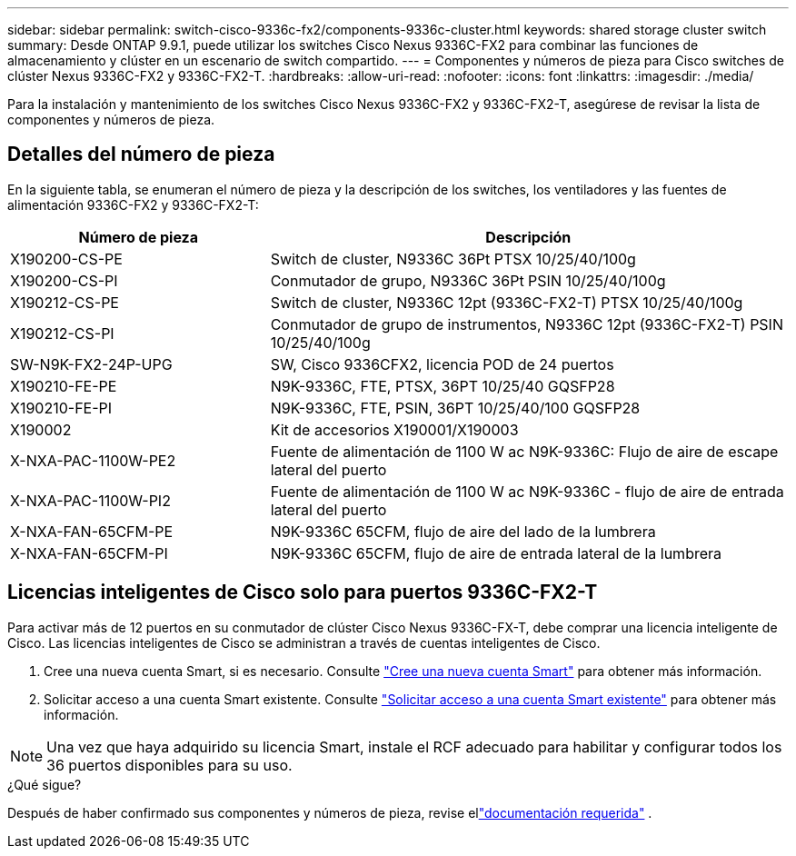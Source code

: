 ---
sidebar: sidebar 
permalink: switch-cisco-9336c-fx2/components-9336c-cluster.html 
keywords: shared storage cluster switch 
summary: Desde ONTAP 9.9.1, puede utilizar los switches Cisco Nexus 9336C-FX2 para combinar las funciones de almacenamiento y clúster en un escenario de switch compartido. 
---
= Componentes y números de pieza para Cisco switches de clúster Nexus 9336C-FX2 y 9336C-FX2-T.
:hardbreaks:
:allow-uri-read: 
:nofooter: 
:icons: font
:linkattrs: 
:imagesdir: ./media/


[role="lead"]
Para la instalación y mantenimiento de los switches Cisco Nexus 9336C-FX2 y 9336C-FX2-T, asegúrese de revisar la lista de componentes y números de pieza.



== Detalles del número de pieza

En la siguiente tabla, se enumeran el número de pieza y la descripción de los switches, los ventiladores y las fuentes de alimentación 9336C-FX2 y 9336C-FX2-T:

[cols="1,2"]
|===
| Número de pieza | Descripción 


 a| 
X190200-CS-PE
 a| 
Switch de cluster, N9336C 36Pt PTSX 10/25/40/100g



 a| 
X190200-CS-PI
 a| 
Conmutador de grupo, N9336C 36Pt PSIN 10/25/40/100g



 a| 
X190212-CS-PE
 a| 
Switch de cluster, N9336C 12pt (9336C-FX2-T) PTSX 10/25/40/100g



 a| 
X190212-CS-PI
 a| 
Conmutador de grupo de instrumentos, N9336C 12pt (9336C-FX2-T) PSIN 10/25/40/100g



 a| 
SW-N9K-FX2-24P-UPG
 a| 
SW, Cisco 9336CFX2, licencia POD de 24 puertos



 a| 
X190210-FE-PE
 a| 
N9K-9336C, FTE, PTSX, 36PT 10/25/40 GQSFP28



 a| 
X190210-FE-PI
 a| 
N9K-9336C, FTE, PSIN, 36PT 10/25/40/100 GQSFP28



 a| 
X190002
 a| 
Kit de accesorios X190001/X190003



 a| 
X-NXA-PAC-1100W-PE2
 a| 
Fuente de alimentación de 1100 W ac N9K-9336C: Flujo de aire de escape lateral del puerto



 a| 
X-NXA-PAC-1100W-PI2
 a| 
Fuente de alimentación de 1100 W ac N9K-9336C - flujo de aire de entrada lateral del puerto



 a| 
X-NXA-FAN-65CFM-PE
 a| 
N9K-9336C 65CFM, flujo de aire del lado de la lumbrera



 a| 
X-NXA-FAN-65CFM-PI
 a| 
N9K-9336C 65CFM, flujo de aire de entrada lateral de la lumbrera

|===


== Licencias inteligentes de Cisco solo para puertos 9336C-FX2-T

Para activar más de 12 puertos en su conmutador de clúster Cisco Nexus 9336C-FX-T, debe comprar una licencia inteligente de Cisco. Las licencias inteligentes de Cisco se administran a través de cuentas inteligentes de Cisco.

. Cree una nueva cuenta Smart, si es necesario. Consulte https://id.cisco.com/signin/register["Cree una nueva cuenta Smart"^] para obtener más información.
. Solicitar acceso a una cuenta Smart existente. Consulte https://id.cisco.com/oauth2/default/v1/authorize?response_type=code&scope=openid%20profile%20address%20offline_access%20cci_coimemberOf%20email&client_id=cae-okta-web-gslb-01&state=s2wvKDiBja__7ylXonWrq8w-FAA&redirect_uri=https%3A%2F%2Frpfa.cloudapps.cisco.com%2Fcb%2Fsso&nonce=qO6s3cZE5ZdhC8UKMEfgE6fbu3mvDJ8PTw5jYOp6z30["Solicitar acceso a una cuenta Smart existente"^] para obtener más información.



NOTE: Una vez que haya adquirido su licencia Smart, instale el RCF adecuado para habilitar y configurar todos los 36 puertos disponibles para su uso.

.¿Qué sigue?
Después de haber confirmado sus componentes y números de pieza, revise ellink:required-documentation-9336c-cluster.html["documentación requerida"] .
